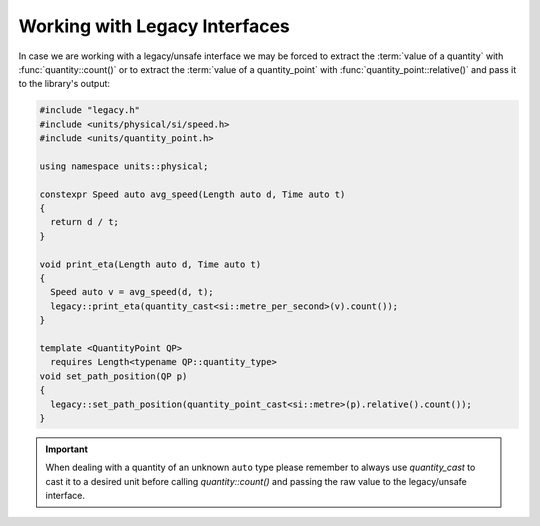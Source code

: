 .. namespace:: units

Working with Legacy Interfaces
==============================

In case we are working with a legacy/unsafe interface we may be forced to
extract the :term:`value of a quantity` with :func:`quantity::count()` or to
extract the :term:`value of a quantity_point` with :func:`quantity_point::relative()`
and pass it to the library's output:

.. code-block::
    :caption: legacy.h

    namespace legacy {

    void print_eta(double speed_in_mps);
    void set_path_position(double meter);

    } // namespace legacy

.. code-block::

    #include "legacy.h"
    #include <units/physical/si/speed.h>
    #include <units/quantity_point.h>

    using namespace units::physical;

    constexpr Speed auto avg_speed(Length auto d, Time auto t)
    {
      return d / t;
    }

    void print_eta(Length auto d, Time auto t)
    {
      Speed auto v = avg_speed(d, t);
      legacy::print_eta(quantity_cast<si::metre_per_second>(v).count());
    }

    template <QuantityPoint QP>
      requires Length<typename QP::quantity_type>
    void set_path_position(QP p)
    {
      legacy::set_path_position(quantity_point_cast<si::metre>(p).relative().count());
    }

.. important::

    When dealing with a quantity of an unknown ``auto`` type please remember
    to always use `quantity_cast` to cast it to a desired unit before calling
    `quantity::count()` and passing the raw value to the legacy/unsafe interface.
